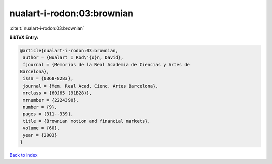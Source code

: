 nualart-i-rodon:03:brownian
===========================

:cite:t:`nualart-i-rodon:03:brownian`

**BibTeX Entry:**

.. code-block:: bibtex

   @article{nualart-i-rodon:03:brownian,
    author = {Nualart I Rod\'{o}n, David},
    fjournal = {Memorias de la Real Academia de Ciencias y Artes de
   Barcelona},
    issn = {0368-8283},
    journal = {Mem. Real Acad. Cienc. Artes Barcelona},
    mrclass = {60J65 (91B28)},
    mrnumber = {2224390},
    number = {9},
    pages = {311--339},
    title = {Brownian motion and financial markets},
    volume = {60},
    year = {2003}
   }

`Back to index <../By-Cite-Keys.html>`__
